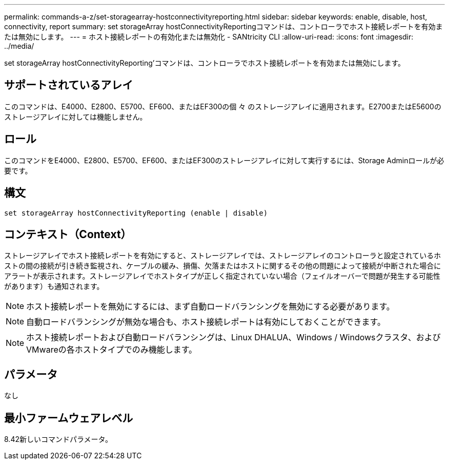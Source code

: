 ---
permalink: commands-a-z/set-storagearray-hostconnectivityreporting.html 
sidebar: sidebar 
keywords: enable, disable, host, connectivity, report 
summary: set storageArray hostConnectivityReportingコマンドは、コントローラでホスト接続レポートを有効または無効にします。 
---
= ホスト接続レポートの有効化または無効化 - SANtricity CLI
:allow-uri-read: 
:icons: font
:imagesdir: ../media/


[role="lead"]
set storageArray hostConnectivityReporting'コマンドは、コントローラでホスト接続レポートを有効または無効にします。



== サポートされているアレイ

このコマンドは、E4000、E2800、E5700、EF600、またはEF300の個 々 のストレージアレイに適用されます。E2700またはE5600のストレージアレイに対しては機能しません。



== ロール

このコマンドをE4000、E2800、E5700、EF600、またはEF300のストレージアレイに対して実行するには、Storage Adminロールが必要です。



== 構文

[source, cli]
----
set storageArray hostConnectivityReporting (enable | disable)
----


== コンテキスト（Context）

ストレージアレイでホスト接続レポートを有効にすると、ストレージアレイでは、ストレージアレイのコントローラと設定されているホストの間の接続が引き続き監視され、ケーブルの緩み、損傷、欠落またはホストに関するその他の問題によって接続が中断された場合にアラートが表示されます。ストレージアレイでホストタイプが正しく指定されていない場合（フェイルオーバーで問題が発生する可能性があります）も通知されます。

[NOTE]
====
ホスト接続レポートを無効にするには、まず自動ロードバランシングを無効にする必要があります。

====
[NOTE]
====
自動ロードバランシングが無効な場合も、ホスト接続レポートは有効にしておくことができます。

====
[NOTE]
====
ホスト接続レポートおよび自動ロードバランシングは、Linux DHALUA、Windows / Windowsクラスタ、およびVMwareの各ホストタイプでのみ機能します。

====


== パラメータ

なし



== 最小ファームウェアレベル

8.42新しいコマンドパラメータ。
